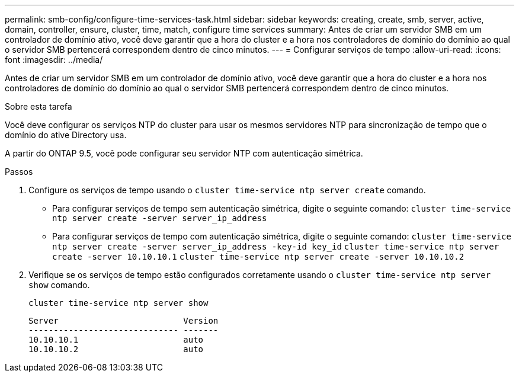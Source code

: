 ---
permalink: smb-config/configure-time-services-task.html 
sidebar: sidebar 
keywords: creating, create, smb, server, active, domain, controller, ensure, cluster, time, match, configure time services 
summary: Antes de criar um servidor SMB em um controlador de domínio ativo, você deve garantir que a hora do cluster e a hora nos controladores de domínio do domínio ao qual o servidor SMB pertencerá correspondem dentro de cinco minutos. 
---
= Configurar serviços de tempo
:allow-uri-read: 
:icons: font
:imagesdir: ../media/


[role="lead"]
Antes de criar um servidor SMB em um controlador de domínio ativo, você deve garantir que a hora do cluster e a hora nos controladores de domínio do domínio ao qual o servidor SMB pertencerá correspondem dentro de cinco minutos.

.Sobre esta tarefa
Você deve configurar os serviços NTP do cluster para usar os mesmos servidores NTP para sincronização de tempo que o domínio do ative Directory usa.

A partir do ONTAP 9.5, você pode configurar seu servidor NTP com autenticação simétrica.

.Passos
. Configure os serviços de tempo usando o `cluster time-service ntp server create` comando.
+
** Para configurar serviços de tempo sem autenticação simétrica, digite o seguinte comando: `cluster time-service ntp server create -server server_ip_address`
** Para configurar serviços de tempo com autenticação simétrica, digite o seguinte comando: `cluster time-service ntp server create -server server_ip_address -key-id key_id`
`cluster time-service ntp server create -server 10.10.10.1` `cluster time-service ntp server create -server 10.10.10.2`


. Verifique se os serviços de tempo estão configurados corretamente usando o `cluster time-service ntp server show` comando.
+
`cluster time-service ntp server show`

+
[listing]
----

Server                         Version
------------------------------ -------
10.10.10.1                     auto
10.10.10.2                     auto
----

